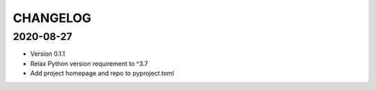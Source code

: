 CHANGELOG
=========

2020-08-27
----------

- Version 0.1.1
- Relax Python version requirement to ^3.7
- Add project homepage and repo to pyproject.toml
